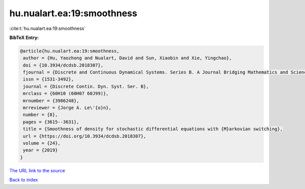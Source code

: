 hu.nualart.ea:19:smoothness
===========================

:cite:t:`hu.nualart.ea:19:smoothness`

**BibTeX Entry:**

.. code-block:: bibtex

   @article{hu.nualart.ea:19:smoothness,
    author = {Hu, Yaozhong and Nualart, David and Sun, Xiaobin and Xie, Yingchao},
    doi = {10.3934/dcdsb.2018307},
    fjournal = {Discrete and Continuous Dynamical Systems. Series B. A Journal Bridging Mathematics and Sciences},
    issn = {1531-3492},
    journal = {Discrete Contin. Dyn. Syst. Ser. B},
    mrclass = {60H10 (60H07 60J99)},
    mrnumber = {3986248},
    mrreviewer = {Jorge A. Le\'{o}n},
    number = {8},
    pages = {3615--3631},
    title = {Smoothness of density for stochastic differential equations with {M}arkovian switching},
    url = {https://doi.org/10.3934/dcdsb.2018307},
    volume = {24},
    year = {2019}
   }
`The URL link to the source <ttps://doi.org/10.3934/dcdsb.2018307}>`_


`Back to index <../By-Cite-Keys.html>`_
